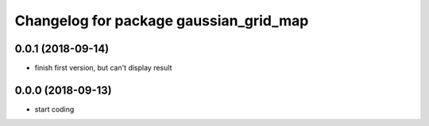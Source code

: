 ^^^^^^^^^^^^^^^^^^^^^^^^^^^^^^^^^^^^^^^
Changelog for package gaussian_grid_map
^^^^^^^^^^^^^^^^^^^^^^^^^^^^^^^^^^^^^^^

0.0.1 (2018-09-14)
------------------
* finish first version, but can't display result

0.0.0 (2018-09-13)
------------------
* start coding
